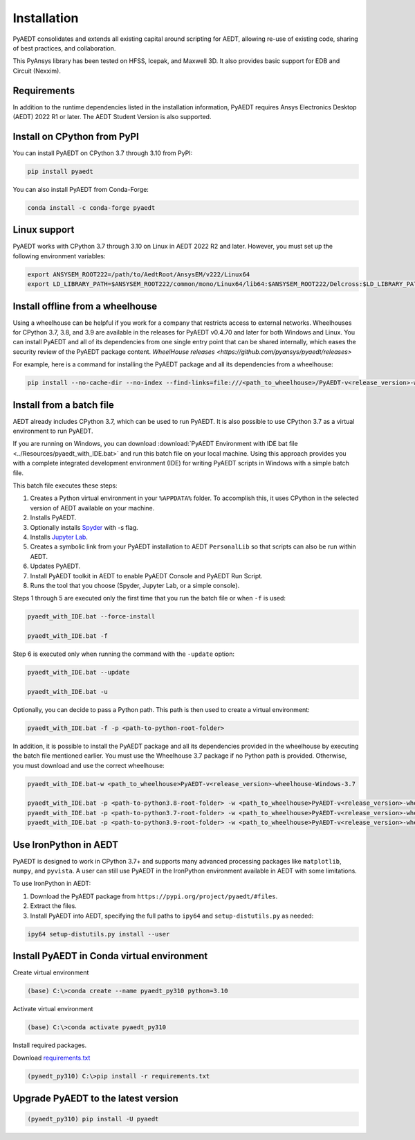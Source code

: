 Installation
============
PyAEDT consolidates and extends all existing capital around scripting for AEDT,
allowing re-use of existing code, sharing of best practices, and collaboration.

This PyAnsys library has been tested on HFSS, Icepak, and Maxwell 3D. It also provides
basic support for EDB and Circuit (Nexxim).

Requirements
~~~~~~~~~~~~
In addition to the runtime dependencies listed in the installation information, PyAEDT
requires Ansys Electronics Desktop (AEDT) 2022 R1 or later. The AEDT Student Version is also supported.



Install on CPython from PyPI
~~~~~~~~~~~~~~~~~~~~~~~~~~~~
You can install PyAEDT on CPython 3.7 through 3.10 from PyPI:

.. code:: python

    pip install pyaedt

You can also install PyAEDT from Conda-Forge:

.. code:: python

    conda install -c conda-forge pyaedt


Linux support
~~~~~~~~~~~~~

PyAEDT works with CPython 3.7 through 3.10 on Linux in AEDT 2022 R2 and later.
However, you must set up the following environment variables:

.. code::

    export ANSYSEM_ROOT222=/path/to/AedtRoot/AnsysEM/v222/Linux64
    export LD_LIBRARY_PATH=$ANSYSEM_ROOT222/common/mono/Linux64/lib64:$ANSYSEM_ROOT222/Delcross:$LD_LIBRARY_PATH


Install offline from a wheelhouse
~~~~~~~~~~~~~~~~~~~~~~~~~~~~~~~~~
Using a wheelhouse can be helpful if you work for a company that restricts access to external networks.
Wheelhouses for CPython 3.7, 3.8, and 3.9 are available in the releases for PyAEDT v0.4.70
and later for both Windows and Linux.
You can install PyAEDT and all of its dependencies from one single entry point that can be shared internally,
which eases the security review of the PyAEDT package content.
`WheelHouse releases <https://github.com/pyansys/pyaedt/releases>`


For example, here is a command for installing the PyAEDT package and all its dependencies from a wheelhouse:

.. code::

    pip install --no-cache-dir --no-index --find-links=file:///<path_to_wheelhouse>/PyAEDT-v<release_version>-wheelhouse-Windows-3.7 pyaedt


Install from a batch file
~~~~~~~~~~~~~~~~~~~~~~~~~
AEDT already includes CPython 3.7, which can be used to run PyAEDT.
It is also possible to use CPython 3.7 as a virtual environment to run PyAEDT.

If you are running on Windows, you can download
:download:`PyAEDT Environment with IDE bat file <../Resources/pyaedt_with_IDE.bat>`
and run this batch file on your local machine. Using this approach
provides you with a complete integrated development environment (IDE)
for writing PyAEDT scripts in Windows with a simple batch file.

This batch file executes these steps:

1. Creates a Python virtual environment in your ``%APPDATA%`` folder. To accomplish
   this, it uses CPython in the selected version of AEDT available on your machine.
2. Installs PyAEDT.
3. Optionally installs `Spyder <https://www.spyder-ide.org/>`_ with -s flag.
4. Installs `Jupyter Lab <https://jupyter.org/>`_.
5. Creates a symbolic link from your PyAEDT installation to AEDT ``PersonalLib`` so
   that scripts can also be run within AEDT.
6. Updates PyAEDT.
7. Install PyAEDT toolkit in AEDT to enable PyAEDT Console and PyAEDT Run Script.
8. Runs the tool that you choose (Spyder, Jupyter Lab, or a simple console).

.. image:: ../Resources/toolkits.png
  :width: 800
  :alt: PyAEDT toolkit installed after batch run

Steps 1 through 5 are executed only the first time that you run the batch file or when ``-f`` is used:

.. code::

    pyaedt_with_IDE.bat --force-install

    pyaedt_with_IDE.bat -f

Step 6 is executed only when running the command with the ``-update`` option:

.. code::

    pyaedt_with_IDE.bat --update

    pyaedt_with_IDE.bat -u

Optionally, you can decide to pass a Python path. This path is then used to create a virtual environment:

.. code::

    pyaedt_with_IDE.bat -f -p <path-to-python-root-folder>


In addition, it is possible to install the PyAEDT package and all its dependencies provided in the wheelhouse by
executing the batch file mentioned earlier. You must use the Wheelhouse 3.7 package if no Python path is provided.
Otherwise, you must download and use the correct wheelhouse:

.. code::

    pyaedt_with_IDE.bat-w <path_to_wheelhouse>PyAEDT-v<release_version>-wheelhouse-Windows-3.7

    pyaedt_with_IDE.bat -p <path-to-python3.8-root-folder> -w <path_to_wheelhouse>PyAEDT-v<release_version>-wheelhouse-Windows-3.8
    pyaedt_with_IDE.bat -p <path-to-python3.7-root-folder> -w <path_to_wheelhouse>PyAEDT-v<release_version>-wheelhouse-Windows-3.7
    pyaedt_with_IDE.bat -p <path-to-python3.9-root-folder> -w <path_to_wheelhouse>PyAEDT-v<release_version>-wheelhouse-Windows-3.9


Use IronPython in AEDT
~~~~~~~~~~~~~~~~~~~~~~
PyAEDT is designed to work in CPython 3.7+ and supports many advanced processing packages like
``matplotlib``, ``numpy``, and ``pyvista``. A user can still use PyAEDT in the IronPython
environment available in AEDT with some limitations.

To use IronPython in AEDT:

1. Download the PyAEDT package from ``https://pypi.org/project/pyaedt/#files``.
2. Extract the files.
3. Install PyAEDT into AEDT, specifying the full paths to ``ipy64`` and ``setup-distutils.py`` as needed:

.. code::

    ipy64 setup-distutils.py install --user


Install PyAEDT in Conda virtual environment
~~~~~~~~~~~~~~~~~~~~~~
Create virtual environment

.. code:: bash

    (base) C:\>conda create --name pyaedt_py310 python=3.10

Activate virtual environment

.. code:: bash

    (base) C:\>conda activate pyaedt_py310

Install required packages.

Download `requirements.txt <https://github.com/pyansys/pyaedt/blob/main/requirements/requirements.txt>`_

.. code:: bash

    (pyaedt_py310) C:\>pip install -r requirements.txt

Upgrade PyAEDT to the latest version
~~~~~~~~~~~~~~~~~~~~~~~~~~~~~~~~~~~~

.. code:: bash

    (pyaedt_py310) pip install -U pyaedt